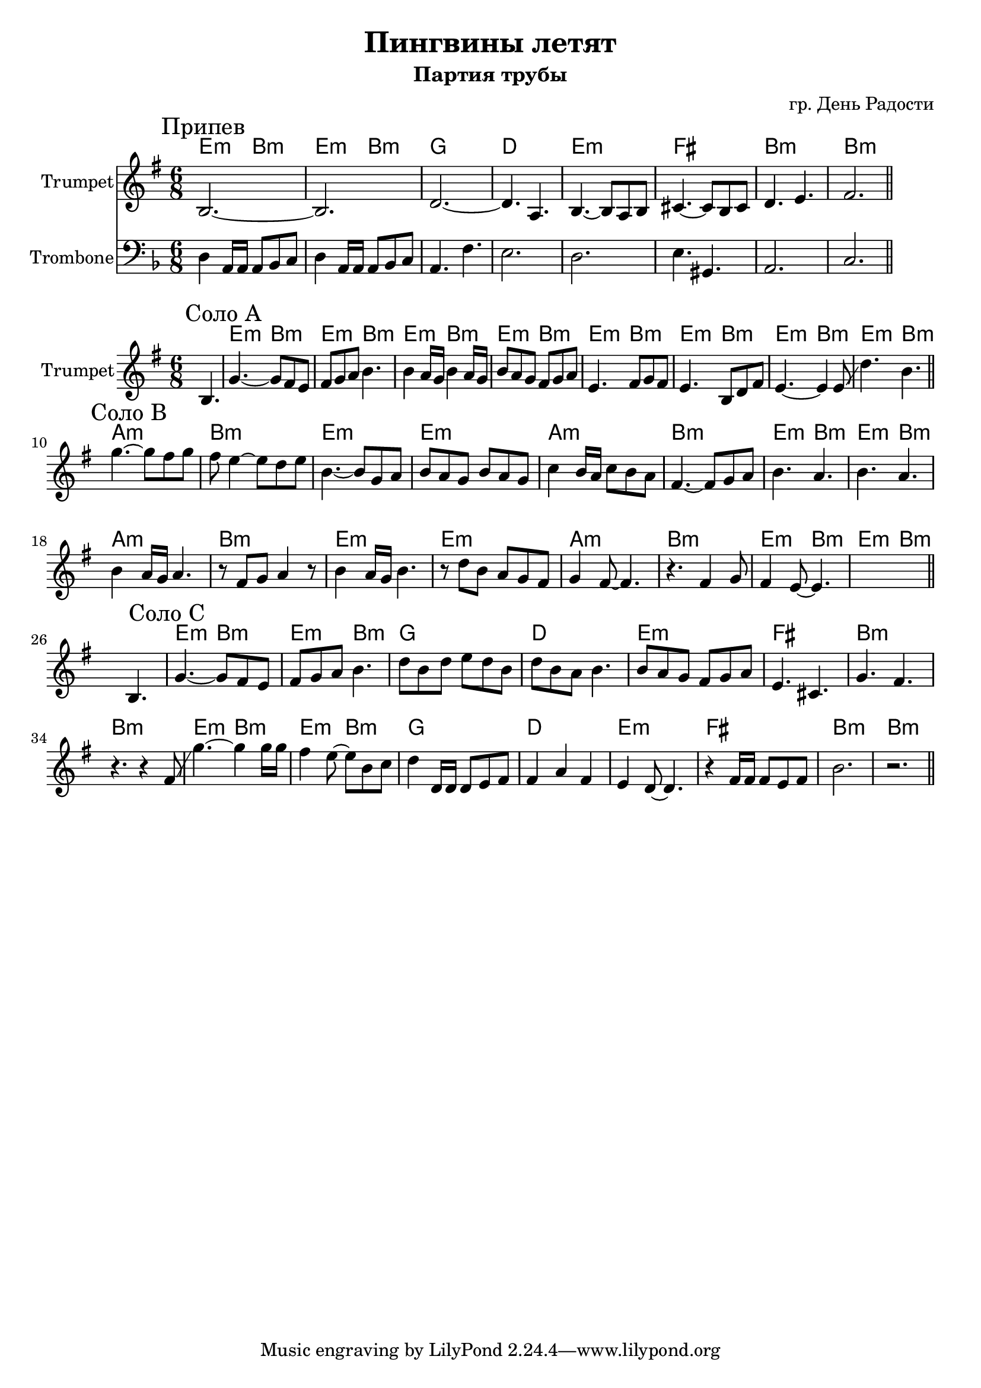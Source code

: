 \version "2.18.2"

\header{
	title="Пингвины летят"
	composer="гр. День Радости"
	subtitle="Партия трубы"
}

longBar = #(define-music-function (parser location ) ( ) #{ \once \override Staff.BarLine.bar-extent = #'(-3 . 3) #})

HrmChorus = \transpose bes c{
	\chordmode{d4.:m a:m d:m a:m}
	\chordmode{f2. c  }
	\chordmode{d2.:m e a:m a:m }
}

Chorus = {
	\tag #'Harmony {
		\HrmChorus
	}
	\tag #'Trumpet {
		\mark "Припев"
		\relative c' {b2.~b | d~d4. a |}
		\relative c' {b4.~b8 a8 b | cis4.~cis8 b cis | d4. e4. | fis2. |}
		\bar "||"
	}
	\tag #'Trombone' {\transpose c bes {
		\relative c, {e4 b16 b b8 c d | e4 b16 b b8 c d | b4. g' | fis2. |}
		\relative c, {e2. | fis4. ais, | b2. | d2. |} 
	}}
}

HrmSoloA = \transpose bes c{\chordmode{
	d4.:m a:m
	d4.:m a:m
	d4.:m a:m
	d4.:m a:m
}}

HrmSoloB = {
	\transpose bes c{
		\chordmode{g2.:m a:m d:m d:m}
		\chordmode{g2.:m a:m d4.:m a:m d:m a:m }
	}
}

SoloA = {
	\tag #'Harmony {
		s2.
		\HrmSoloA
		\HrmSoloA
	}
	\tag #'Trumpet {
		s4. b |
		\mark "Соло A"
		\relative c''{g4.~g8 fis e | fis8 g a b4. |}
		\relative c''{b4 a16 g b4 a16 g | b8 a g fis g a |}
		\relative c'{e4. fis8 g fis | e4. b8 d fis |}
		\relative c'{e4.~e4  e8 \glissando | d'4. b |}
		\bar "||"
	}
}

SoloB = {
	\tag #'Harmony {
		\HrmSoloB \break
		\HrmSoloB
	}
	\tag #'Trumpet {
		\mark "Соло B"
		\relative c'''{g4.~g8 fis g | fis8 e4~e8 d e | b4.~b8 g a | b a g b a g |}
		\relative c''{c4 b16 a c8 b a | fis4.~fis8 g a | b4. a | b4. a |}
		\relative c''{b4 a16 g a4. | r8 fis g a4 r8 | b4 a16 g b4. | r8 d b a g fis |}
		\relative c''{g4 fis8~fis4. | r4. fis4 g8 | fis4 e8~e4. | s2. |}

		\bar "||"
	}
}

xSoloC = {
	\tag #'Harmony {
		s2.
		\HrmSoloB \break
		\HrmSoloB
	}
	\tag #'Trumpet {
		s4. b |
		\mark "Соло C"
		\relative c''{ g4.~g8 fis e | fis2. | g4 fis16 g a8 g a | b8 a b d b d | }
		\relative c''{e4.~e8 d c | d4.~d8 c d | e4. d | <e g>4. <d fis> | }
		\relative c''{c4.~c8 a g | fis2. | g8 fis g a g a | b4 b,16 b b4 a8 | }
		\relative c'{ c4.~c8 b c | d4. b | e2. | e'2. }
		\bar "||"
	}
}

SoloC = {
	\tag #'Harmony {
		s2.
		\HrmChorus
		\HrmChorus
	}
	\tag #'Trumpet {
		s4. b |
		\mark "Соло C"
		\relative c''{g4.~g8 fis e | fis8 g a b4. |}
		\relative c''{d8 b d e d b | d8 b a b4. |}
		\relative c''{b8 a g fis g a | e4. cis | g' fis | r4. r4 fis8 \glissando |}
		\relative c'''{g4.~g4 g16 g16 | fis4 e8~e8 b c | d4 d,16 d d8 e fis | fis4 a fis| }
		\relative c'{e4 d8~d4. | r4 fis16 fis fis8 e fis | b2. | r2. }
		\bar "||"
	}
}
MusicA = {
	\Chorus \break
}

Music = {
	\SoloA \break
	\SoloB \break
	\SoloC \break
}

<<
	\new ChordNames{
			\keepWithTag #'Harmony	\MusicA
	}

	\new Staff{
		\set Staff.instrumentName="Trumpet"
		\time 6/8
		\clef treble
		\key e \minor
		\keepWithTag #'Trumpet \MusicA
	}

	\new Staff{
		\set Staff.instrumentName="Trombone"
		\time 6/8
		\clef bass
		\key d \minor
		\keepWithTag #'Trombone' \MusicA
	}
>>

<<
	\new ChordNames{
			\keepWithTag #'Harmony	\Music
	}

	\new Staff{
		\set Staff.instrumentName="Trumpet"
		\time 6/8
		\clef treble
		\key e \minor
		\keepWithTag #'Trumpet \Music 
	}
>>

